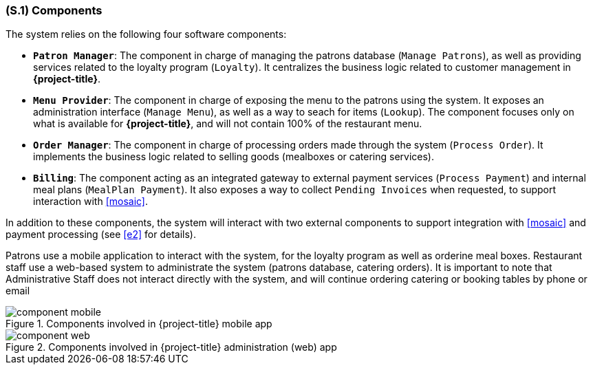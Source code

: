 [#s1,reftext=S.1]
=== (S.1) Components

ifdef::env-draft[]
TIP: _Overall structure expressed by the list of major software and, if applicable, hardware parts._  <<BM22>>
endif::[]

The system relies on the following four software components:

* **`Patron Manager`**: The component in charge of managing the patrons database (`Manage Patrons`), as well as providing services related to the loyalty program (`Loyalty`). It centralizes the business logic related to customer management in *{project-title}*.
* **`Menu Provider`**: The component in charge of exposing the menu to the patrons using the system. It exposes an administration interface (`Manage Menu`), as well as a way to seach for items (`Lookup`). The component focuses only on what is available for *{project-title}*, and will not contain 100% of the restaurant menu.
* **`Order Manager`**: The component in charge of processing orders made through the system (`Process Order`). It implements the business logic related to selling goods (mealboxes or catering services).
* **`Billing`**: The component acting as an integrated gateway to external payment services (`Process Payment`) and internal meal plans (`MealPlan Payment`). It also exposes a way to collect `Pending Invoices` when requested, to support interaction with <<mosaic>>.

In addition to these components, the system will interact with two external components to support integration with <<mosaic>> and payment processing (see <<e2>> for details). 

Patrons use a mobile application to interact with the system, for the loyalty program as well as orderine meal boxes. Restaurant staff use a web-based system to administrate the system (patrons database, catering orders). It is important to note that Administrative Staff does not interact directly with the system, and will continue ordering catering or booking tables by phone or email

.Components involved in {project-title} mobile app
image::models/component_mobile.svg[scale=75%,align="center"]

.Components involved in {project-title} administration (web) app
image::models/component_web.svg[scale=75%,align="center"]